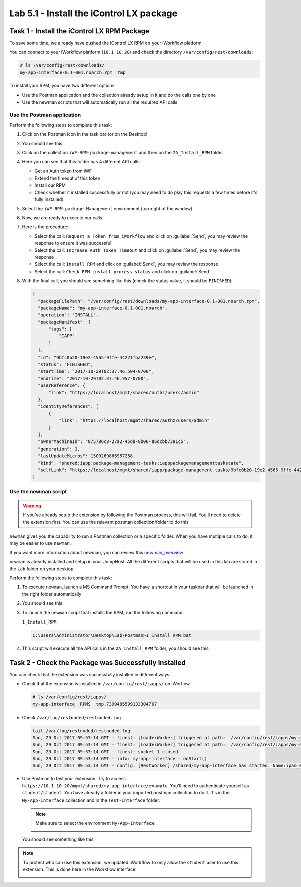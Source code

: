 Lab 5.1 - Install the iControl LX package
-----------------------------------------

Task 1 - Install the iControl LX RPM Package
^^^^^^^^^^^^^^^^^^^^^^^^^^^^^^^^^^^^^^^^^^^^

To save some time, we already have pushed the iControl LX RPM on your
iWorkflow platform.

You can connect to your iWorkflow platform (``10.1.10.20``) and check the
directory ``/var/config/rest/downloads``:

.. code::

   # ls /var/config/rest/downloads/
   my-app-interface-0.1-001.noarch.rpm  tmp

To install your RPM, you have two different options:

* Use the Postman application and the collection already setup in it and do the
  calls one by one
* Use the newman scripts that will automatically run all the required API calls

Use the Postman application
~~~~~~~~~~~~~~~~~~~~~~~~~~~

Perform the following steps to complete this task:

#. Click on the Postman icon in the task bar (or on the Desktop)

   .. image:: ../../_static/class1/module5/lab1-image001.png
      :scale: 50%
      :align: center


#. You should see this:

   .. image:: ../../_static/class1/module5/lab1-image002.png
      :align: center
      :scale: 50%


#. Click on the collection ``iWF-RPM-package-management`` and then on the
   ``2A_Install_RPM`` folder

   .. image:: ../../_static/class1/module5/lab1-image003.png
      :align: center
      :scale: 50%

#. Here you can see that this folder has 4 different API calls:

   * Get an Auth token from iWF
   * Extend the timeout of this token
   * Install our RPM
   * Check whether it installed successfully or not (you may need to do play
     this requests a few times before it's fully installed)

#. Select the ``iWF-RPM-package-Management`` environment (top right of the window)

   .. image:: ../../_static/class1/module5/lab1-image004.png
      :align: center
      :scale: 50%

#. Now, we are ready to execute our calls.

#. Here is the procedure:

   * Select the call: ``Request a Token from iWorkflow`` and click on
     :guilabel:`Send`, you may review the response to ensure it was successful

   * Select the call: ``Increase Auth Token Timeout`` and click on
     :guilabel:`Send`, you may review the response

   * Select the call: ``Install RPM`` and click on :guilabel:`Send`, you may
     review the response

   * Select the call: ``Check RPM install process status`` and click on
     :guilabel:`Send`

#. With the final call, you should see something like this (check the status
   value, it should be ``FINISHED``):

   .. code::

      {
        "packageFilePath": "/var/config/rest/downloads/my-app-interface-0.1-001.noarch.rpm",
        "packageName": "my-app-interface-0.1-001.noarch",
        "operation": "INSTALL",
        "packageManifest": {
            "tags": [
                "IAPP"
            ]
        },
        "id": "9bfc0b20-19e2-4565-9ffe-44221fba239e",
        "status": "FINISHED",
        "startTime": "2017-10-29T02:37:46.504-0700",
        "endTime": "2017-10-29T02:37:46.957-0700",
        "userReference": {
            "link": "https://localhost/mgmt/shared/authz/users/admin"
        },
        "identityReferences": [
            {
                "link": "https://localhost/mgmt/shared/authz/users/admin"
            }
        ],
        "ownerMachineId": "075786c3-27a2-45da-8b06-86dcbb73a1c5",
        "generation": 3,
        "lastUpdateMicros": 1509269866957258,
        "kind": "shared:iapp:package-management-tasks:iapppackagemanagementtaskstate",
        "selfLink": "https://localhost/mgmt/shared/iapp/package-management-tasks/9bfc0b20-19e2-4565-9ffe-44221fba239e"
      }

Use the newman script
~~~~~~~~~~~~~~~~~~~~~

.. WARNING:: If you've already setup the extension by following the Postman
   process, this will fail. You'll need to delete the extension first. You can
   use the relevant postman collection/folder to do this

``newman`` gives you the capability to run a Postman collection or a specific
folder. When you have multiple calls to do, it may be easier to use ``newman``.

If you want more information about newman, you can review this `newman_overview`_

.. _newman_overview: https://www.getpostman.com/docs/postman/collection_runs/command_line_integration_with_newman

``newman`` is already installed and setup in your JumpHost. All the different
scripts that will be used in this lab are stored in the ``Lab`` folder on your
desktop.

Perform the following steps to complete this task:

#. To execute ``newman``, launch a MS Command Prompt. You have a shortcut in your
   taskbar that will be launched in the right folder automatically

   .. image:: ../../_static/class1/module5/lab1-image005.png
      :align: center

#. You should see this:

   .. image:: ../../_static/class1/module5/lab1-image006.png
      :align: center
      :scale: 50%

#. To launch the ``newman`` script that installs the RPM, run the following
   command:

   ``1_Install_RPM``

   .. code::

      C:\Users\Administrator\Desktop\Lab\Postman>1_Install_RPM.bat

#. This script will execute all the API calls in the ``2A_Install_RPM`` folder,
   you should see this:

   .. image:: ../../_static/class1/module5/lab1-image007.png
      :align: center
      :scale: 50%

Task 2 - Check the Package was Successfully Installed
^^^^^^^^^^^^^^^^^^^^^^^^^^^^^^^^^^^^^^^^^^^^^^^^^^^^^

You can check that the extension was successfully installed in different ways:

* Check that the extension is installed in ``/var/config/rest/iapps/`` on iWorflow

  .. code::

     # ls /var/config/rest/iapps/
     my-app-interface  RPMS  tmp.7399485599133304707

* Check ``/var/log/restnoded/restnoded.log``

  .. code::

     tail /var/log/restnoded/restnoded.log
     Sun, 29 Oct 2017 09:53:14 GMT - finest: [LoaderWorker] triggered at path:  /var/config/rest/iapps/my-app-interface/nodejs
     Sun, 29 Oct 2017 09:53:14 GMT - finest: [LoaderWorker] triggered at path:  /var/config/rest/iapps/my-app-interface/nodejs/ictrl-app-interface-ConfigProcessor.js
     Sun, 29 Oct 2017 09:53:14 GMT - finest: socket 1 closed
     Sun, 29 Oct 2017 09:53:14 GMT - info: my-app-interface - onStart()
     Sun, 29 Oct 2017 09:53:14 GMT - config: [RestWorker] /shared/my-app-interface has started. Name:ipam_extension

* Use Postman to test your extension. Try to access
  ``https://10.1.10.20/mgmt/shared/my-app-interface/example``. You'll need to
  authenticate yourself as ``student/student``. You have already a folder in
  your imported postman collection to do it.  It's in the ``My-App-Interface``
  collection and in the ``Test-Interface`` folder.

  .. image:: ../../_static/class1/module5/lab1-image009.png
     :align: center
     :scale: 50%

  .. NOTE:: Make sure to select the environment ``My-App-Interface``

     .. image:: ../../_static/class1/module5/lab2-image002.png
        :align: center
        :scale: 50%

  You should see something like this:

  .. image:: ../../_static/class1/module5/lab1-image010.png
    :align: center
    :scale: 50%


.. NOTE:: To protect who can use this extension, we updated iWorkflow to only
   allow the ``student`` user to use this extension. This is done here in the
   iWorkflow interface:

   .. image:: ../../_static/class1/module5/lab1-image008.png
      :align: center
      :scale: 50%
